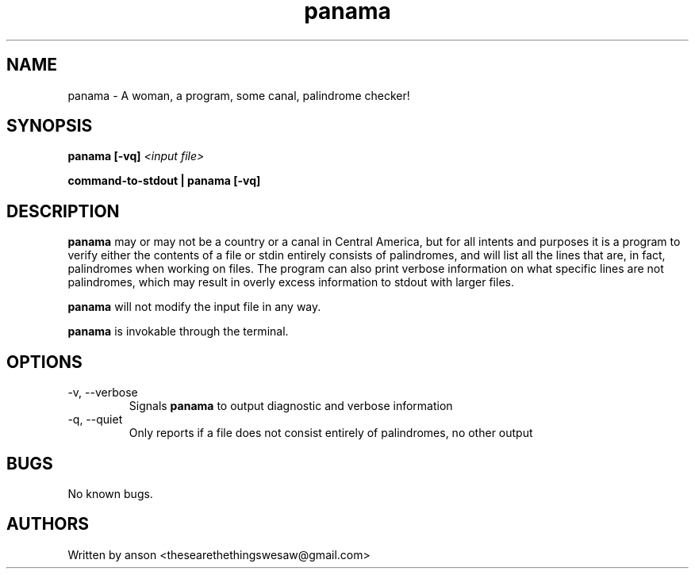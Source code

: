 .TH panama 7 "June 2024" "Version 1.0.1"
.SH NAME
panama \- A woman, a program, some canal, palindrome checker!
.SH SYNOPSIS
.B panama
.B [-vq]
.I <input file>
.PP
.B command-to-stdout | panama
.B [-vq]
.SH DESCRIPTION
.B panama
may or may not be a country or a canal in Central America, but for all intents and purposes it
is a program to verify either the contents of a file or stdin entirely consists of palindromes,
and will list all the lines that are, in fact, palindromes when working on files.
The program can also print verbose information on what specific lines are not palindromes, which
may result in overly excess information to stdout with larger files.
.PP
.B panama
will not modify the input file in any way.
.PP
.B panama
is invokable through the terminal.
.SH OPTIONS
.IP "-v, --verbose"
Signals
.B panama
to output diagnostic and verbose information
.IP "-q, --quiet"
Only reports if a file does not consist entirely of palindromes, no other output
.SH BUGS
No known bugs.
.SH AUTHORS
Written by anson <thesearethethingswesaw@gmail.com>
